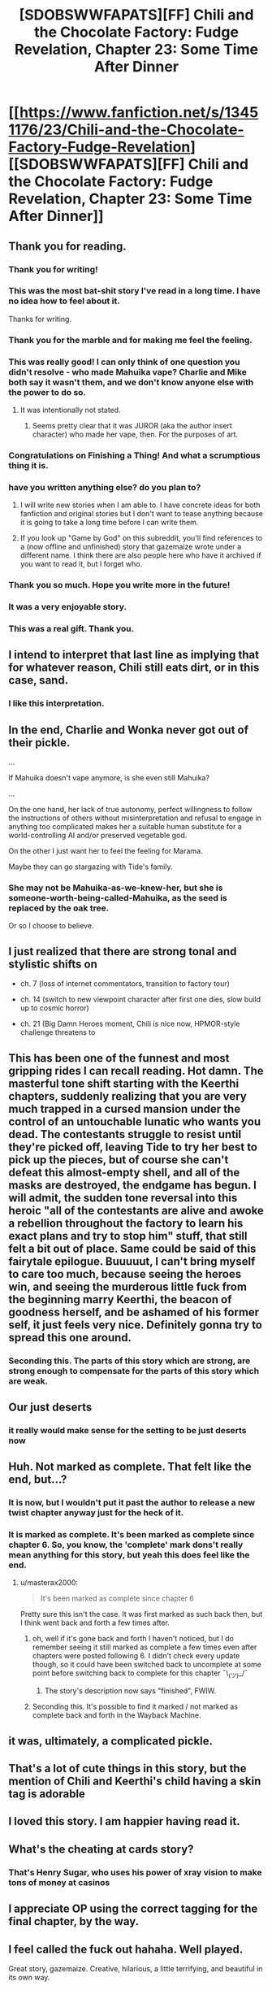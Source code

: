 #+TITLE: [SDOBSWWFAPATS][FF] Chili and the Chocolate Factory: Fudge Revelation, Chapter 23: Some Time After Dinner

* [[https://www.fanfiction.net/s/13451176/23/Chili-and-the-Chocolate-Factory-Fudge-Revelation][[SDOBSWWFAPATS][FF] Chili and the Chocolate Factory: Fudge Revelation, Chapter 23: Some Time After Dinner]]
:PROPERTIES:
:Author: flibber64
:Score: 94
:DateUnix: 1590282390.0
:DateShort: 2020-May-24
:END:

** Thank you for reading.
:PROPERTIES:
:Author: gazemaize
:Score: 71
:DateUnix: 1590292789.0
:DateShort: 2020-May-24
:END:

*** Thank you for writing!
:PROPERTIES:
:Author: IICVX
:Score: 25
:DateUnix: 1590292999.0
:DateShort: 2020-May-24
:END:


*** This was the most bat-shit story I've read in a long time. I have no idea how to feel about it.

Thanks for writing.
:PROPERTIES:
:Author: cthulhusleftnipple
:Score: 21
:DateUnix: 1590293759.0
:DateShort: 2020-May-24
:END:


*** Thank you for the marble and for making me feel the feeling.
:PROPERTIES:
:Author: CannedRealm
:Score: 15
:DateUnix: 1590293168.0
:DateShort: 2020-May-24
:END:


*** This was really good! I can only think of one question you didn't resolve - who made Mahuika vape? Charlie and Mike both say it wasn't them, and we don't know anyone else with the power to do so.
:PROPERTIES:
:Author: Mowtom_
:Score: 10
:DateUnix: 1590293442.0
:DateShort: 2020-May-24
:END:

**** It was intentionally not stated.
:PROPERTIES:
:Author: gazemaize
:Score: 15
:DateUnix: 1590294646.0
:DateShort: 2020-May-24
:END:

***** Seems pretty clear that it was JUROR (aka the author insert character) who made her vape, then. For the purposes of art.
:PROPERTIES:
:Author: nicholaslaux
:Score: 5
:DateUnix: 1590296222.0
:DateShort: 2020-May-24
:END:


*** Congratulations on Finishing a Thing! And what a scrumptious thing it is.
:PROPERTIES:
:Author: kurtofconspiracy
:Score: 13
:DateUnix: 1590313512.0
:DateShort: 2020-May-24
:END:


*** have you written anything else? do you plan to?
:PROPERTIES:
:Author: flagamuffin
:Score: 8
:DateUnix: 1590293503.0
:DateShort: 2020-May-24
:END:

**** I will write new stories when I am able to. I have concrete ideas for both fanfiction and original stories but I don't want to tease anything because it is going to take a long time before I can write them.
:PROPERTIES:
:Author: gazemaize
:Score: 21
:DateUnix: 1590294582.0
:DateShort: 2020-May-24
:END:


**** If you look up "Game by God" on this subreddit, you'll find references to a (now offline and unfinished) story that gazemaize wrote under a different name. I think there are also people here who have it archived if you want to read it, but I forget who.
:PROPERTIES:
:Author: owenshen24
:Score: 8
:DateUnix: 1590293637.0
:DateShort: 2020-May-24
:END:


*** Thank you so much. Hope you write more in the future!
:PROPERTIES:
:Author: masterax2000
:Score: 5
:DateUnix: 1590293758.0
:DateShort: 2020-May-24
:END:


*** It was a very enjoyable story.
:PROPERTIES:
:Author: GrecklePrime
:Score: 5
:DateUnix: 1590293247.0
:DateShort: 2020-May-24
:END:


*** This was a real gift. Thank you.
:PROPERTIES:
:Author: gryfft
:Score: 4
:DateUnix: 1590301864.0
:DateShort: 2020-May-24
:END:


** I intend to interpret that last line as implying that for whatever reason, Chili still eats dirt, or in this case, sand.
:PROPERTIES:
:Author: flibber64
:Score: 36
:DateUnix: 1590282733.0
:DateShort: 2020-May-24
:END:

*** I like this interpretation.
:PROPERTIES:
:Author: callmesalticidae
:Score: 8
:DateUnix: 1590299386.0
:DateShort: 2020-May-24
:END:


** In the end, Charlie and Wonka never got out of their pickle.

...

If Mahuika doesn't vape anymore, is she even still Mahuika?

...

On the one hand, her lack of true autonomy, perfect willingness to follow the instructions of others without misinterpretation and refusal to engage in anything too complicated makes her a suitable human substitute for a world-controlling AI and/or preserved vegetable god.

On the other I just want her to feel the feeling for Marama.

Maybe they can go stargazing with Tide's family.
:PROPERTIES:
:Author: MaxDougwell
:Score: 28
:DateUnix: 1590286644.0
:DateShort: 2020-May-24
:END:

*** She may not be Mahuika-as-we-knew-her, but she is someone-worth-being-called-Mahuika, as the seed is replaced by the oak tree.

Or so I choose to believe.
:PROPERTIES:
:Author: callmesalticidae
:Score: 17
:DateUnix: 1590305365.0
:DateShort: 2020-May-24
:END:


** I just realized that there are strong tonal and stylistic shifts on

- ch. 7 (loss of internet commentators, transition to factory tour)

- ch. 14 (switch to new viewpoint character after first one dies, slow build up to cosmic horror)

- ch. 21 (Big Damn Heroes moment, Chili is nice now, HPMOR-style challenge threatens to
:PROPERTIES:
:Author: callmesalticidae
:Score: 28
:DateUnix: 1590300593.0
:DateShort: 2020-May-24
:END:


** This has been one of the funnest and most gripping rides I can recall reading. Hot damn. The masterful tone shift starting with the Keerthi chapters, suddenly realizing that you are very much trapped in a cursed mansion under the control of an untouchable lunatic who wants you dead. The contestants struggle to resist until they're picked off, leaving Tide to try her best to pick up the pieces, but of course she can't defeat this almost-empty shell, and all of the masks are destroyed, the endgame has begun. I will admit, the sudden tone reversal into this heroic "all of the contestants are alive and awoke a rebellion throughout the factory to learn his exact plans and try to stop him" stuff, that still felt a bit out of place. Same could be said of this fairytale epilogue. Buuuuut, I can't bring myself to care too much, because seeing the heroes win, and seeing the murderous little fuck from the beginning marry Keerthi, the beacon of goodness herself, and be ashamed of his former self, it just feels very nice. Definitely gonna try to spread this one around.
:PROPERTIES:
:Author: XxChronOblivionxX
:Score: 20
:DateUnix: 1590294196.0
:DateShort: 2020-May-24
:END:

*** Seconding this. The parts of this story which are strong, are strong enough to compensate for the parts of this story which are weak.
:PROPERTIES:
:Author: callmesalticidae
:Score: 9
:DateUnix: 1590299566.0
:DateShort: 2020-May-24
:END:


** Our just deserts
:PROPERTIES:
:Author: afeyn
:Score: 20
:DateUnix: 1590282656.0
:DateShort: 2020-May-24
:END:

*** it really would make sense for the setting to be just deserts now
:PROPERTIES:
:Author: IICVX
:Score: 15
:DateUnix: 1590283956.0
:DateShort: 2020-May-24
:END:


** Huh. Not marked as complete. That felt like the end, but...?
:PROPERTIES:
:Author: masterax2000
:Score: 18
:DateUnix: 1590283828.0
:DateShort: 2020-May-24
:END:

*** It is now, but I wouldn't put it past the author to release a new twist chapter anyway just for the heck of it.
:PROPERTIES:
:Author: Tinac4
:Score: 14
:DateUnix: 1590287777.0
:DateShort: 2020-May-24
:END:


*** It is marked as complete. It's been marked as complete since chapter 6. So, you know, the 'complete' mark dons't really mean anything for this story, but yeah this does feel like the end.
:PROPERTIES:
:Author: Saffrin-chan
:Score: 11
:DateUnix: 1590287915.0
:DateShort: 2020-May-24
:END:

**** u/masterax2000:
#+begin_quote
  It's been marked as complete since chapter 6
#+end_quote

Pretty sure this isn't the case. It was first marked as such back then, but I think went back and forth a few times after.
:PROPERTIES:
:Author: masterax2000
:Score: 14
:DateUnix: 1590288093.0
:DateShort: 2020-May-24
:END:

***** oh, well if it's gone back and forth I haven't noticed, but I do remember seeing it still marked as complete a few times even after chapters were posted following 6. I didn't check every update though, so it could have been switched back to uncomplete at some point before switching back to complete for this chapter ¯\_(ツ)_/¯
:PROPERTIES:
:Author: Saffrin-chan
:Score: 8
:DateUnix: 1590288407.0
:DateShort: 2020-May-24
:END:

****** The story's description now says "finished", FWIW.
:PROPERTIES:
:Author: owenshen24
:Score: 7
:DateUnix: 1590293577.0
:DateShort: 2020-May-24
:END:


***** Seconding this. It's possible to find it marked / not marked as complete back and forth in the Wayback Machine.
:PROPERTIES:
:Author: callmesalticidae
:Score: 3
:DateUnix: 1590299490.0
:DateShort: 2020-May-24
:END:


** it was, ultimately, a complicated pickle.
:PROPERTIES:
:Author: flagamuffin
:Score: 14
:DateUnix: 1590285622.0
:DateShort: 2020-May-24
:END:


** That's a lot of cute things in this story, but the mention of Chili and Keerthi's child having a skin tag is adorable
:PROPERTIES:
:Author: fljared
:Score: 16
:DateUnix: 1590298348.0
:DateShort: 2020-May-24
:END:


** I loved this story. I am happier having read it.
:PROPERTIES:
:Author: immortal_lurker
:Score: 12
:DateUnix: 1590286926.0
:DateShort: 2020-May-24
:END:


** What's the cheating at cards story?
:PROPERTIES:
:Author: throwaway-ssc
:Score: 11
:DateUnix: 1590287006.0
:DateShort: 2020-May-24
:END:

*** That's Henry Sugar, who uses his power of xray vision to make tons of money at casinos
:PROPERTIES:
:Author: flibber64
:Score: 20
:DateUnix: 1590287049.0
:DateShort: 2020-May-24
:END:


** I appreciate OP using the correct tagging for the final chapter, by the way.
:PROPERTIES:
:Author: CouteauBleu
:Score: 9
:DateUnix: 1590346364.0
:DateShort: 2020-May-24
:END:


** I feel called the fuck out hahaha. Well played.

Great story, gazemaize. Creative, hilarious, a little terrifying, and beautiful in its own way.
:PROPERTIES:
:Author: royishere
:Score: 8
:DateUnix: 1590295846.0
:DateShort: 2020-May-24
:END:


** u/callmesalticidae:
#+begin_quote
  "Why was my dad mean to everyone?"

  "Because he was sad about his life. He missed people. He suffered."

  "Was the pickle a bad pickle?"

  "It was a complicated pickle. It missed people. It suffered."

  "So it wasn't bad?"

  "It was complicated. Everyone is complicated."
#+end_quote
:PROPERTIES:
:Author: callmesalticidae
:Score: 9
:DateUnix: 1590299342.0
:DateShort: 2020-May-24
:END:

*** Also, my brain keeps swapping words as I reread and think about this passage, e.g. "It suffered. Everyone suffers."

This is one of the few times I'm glad that my brain swaps words sometimes.
:PROPERTIES:
:Author: callmesalticidae
:Score: 8
:DateUnix: 1590299702.0
:DateShort: 2020-May-24
:END:


** Aww Chili got his just dessert. Sweet.
:PROPERTIES:
:Author: vimefer
:Score: 7
:DateUnix: 1590335908.0
:DateShort: 2020-May-24
:END:

*** Well, Chili and his son both spent a while in a vast dessert, but they'll have desert later.
:PROPERTIES:
:Author: gryfft
:Score: 5
:DateUnix: 1590340854.0
:DateShort: 2020-May-24
:END:


** That was...truly wonderful. It was a wild ride from start to finish, and I think this may be one of, if not my favorite fan fictions I've ever read. I could attempt to nit pick, though most of the story makes no sense, so I really don't think it would matter. My only real complaints is that there's not enough of it, and that there were a lot of unexplored plot threads (Chillenial Lee, the kid who created the AI, the president, etc.). Finally, I'm not sure if I would have had the final chapters...kind of go off the deep end, but it was enjoyable regardless.

Also...how are you holding up Gazemaize? I know you were experiencing a lot of problems, though you deleted the chapter mentioning them so I won't say/ask too much in the way of specifics. Hopefully writing this story and your fan's support helped you get through some rough times, and I hope things get better and you find a point in which you receive some stability and relaxation. Thank you making me feel feelings and for writing such a plexicated and gloriumptious story!
:PROPERTIES:
:Author: zombieking26
:Score: 4
:DateUnix: 1590295641.0
:DateShort: 2020-May-24
:END:


** This fic was
:PROPERTIES:
:Author: XorolaVenter
:Score: 6
:DateUnix: 1590351195.0
:DateShort: 2020-May-25
:END:


** can someone enlighten me as to what that mess of a tag stands for?
:PROPERTIES:
:Author: Reply_or_Not
:Score: 3
:DateUnix: 1590428080.0
:DateShort: 2020-May-25
:END:

*** It stands for SATIRICAL DECONSTRUCTION OF BELOVED SURREALIST WORK WRITTEN FOR AND PARTIALLY ABOUT THIS SUBREDDIT, a gag that arose during discussion about whether this story is /really/ rational or /really/ belongs here. It at the very least directly and intentionally addresses the elements and style of rational fiction, even if it's not necessarily quite "rational fiction."
:PROPERTIES:
:Author: gryfft
:Score: 5
:DateUnix: 1590428865.0
:DateShort: 2020-May-25
:END:

**** I try not to read too many comments because of spoilers, but has this work completed?
:PROPERTIES:
:Author: Reply_or_Not
:Score: 3
:DateUnix: 1590429534.0
:DateShort: 2020-May-25
:END:

***** Yes, this chapter is the epilogue! I do really recommend it if you like dark silly fun, and especially if you have any familiarity with the works of Roald Dahl.
:PROPERTIES:
:Author: gryfft
:Score: 3
:DateUnix: 1590430326.0
:DateShort: 2020-May-25
:END:


** I think I found a very clever reference at the end there.

There's a book called a Girl named Poison, which has similar themes of a character becoming the world's 'author' and interacting with 'people' she creates.

Much like chili and the chocolate factory, the story went through several huge tonal shifts. It started as a girl running from an abusive household, to a heartwarming adventure with the guy who saved her, to eldritch horror as all the puppets she created as author begged her to take care of herself; since if she dies their entire world ceases to exist.
:PROPERTIES:
:Author: Iwasahipsterbefore
:Score: 4
:DateUnix: 1590375237.0
:DateShort: 2020-May-25
:END:


** I love how a story that focused on the beauty of unfinished spends an epilogue answering the questions readers have posted on reddit in extra detail
:PROPERTIES:
:Author: ShareDVI
:Score: 2
:DateUnix: 1590441342.0
:DateShort: 2020-May-26
:END:


** This both needs to be a book itself and is, simultaneously, exactly where it needs to be.

​

I love it. It was an experience. Also a horrific acid-face-eating nightmare, but an experience nonetheless.

​

Thank you for the ending.
:PROPERTIES:
:Author: bookwench
:Score: 2
:DateUnix: 1590593372.0
:DateShort: 2020-May-27
:END:
